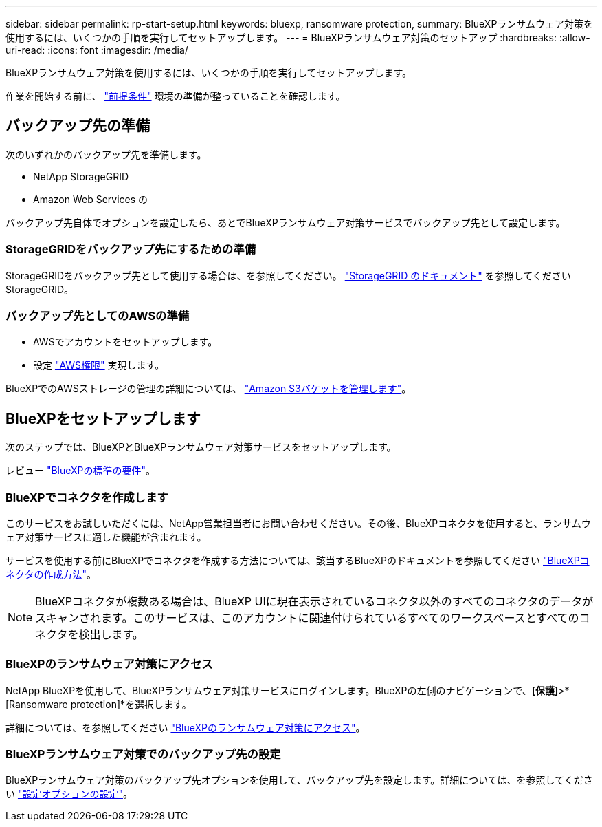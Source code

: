 ---
sidebar: sidebar 
permalink: rp-start-setup.html 
keywords: bluexp, ransomware protection, 
summary: BlueXPランサムウェア対策を使用するには、いくつかの手順を実行してセットアップします。 
---
= BlueXPランサムウェア対策のセットアップ
:hardbreaks:
:allow-uri-read: 
:icons: font
:imagesdir: /media/


[role="lead"]
BlueXPランサムウェア対策を使用するには、いくつかの手順を実行してセットアップします。

作業を開始する前に、 link:rp-start-prerequisites.html["前提条件"] 環境の準備が整っていることを確認します。



== バックアップ先の準備

次のいずれかのバックアップ先を準備します。

* NetApp StorageGRID
* Amazon Web Services の


バックアップ先自体でオプションを設定したら、あとでBlueXPランサムウェア対策サービスでバックアップ先として設定します。



=== StorageGRIDをバックアップ先にするための準備

StorageGRIDをバックアップ先として使用する場合は、を参照してください。 https://docs.netapp.com/us-en/storagegrid-117/index.html["StorageGRID のドキュメント"^] を参照してくださいStorageGRID。



=== バックアップ先としてのAWSの準備

* AWSでアカウントをセットアップします。
* 設定 https://docs.netapp.com/us-en/bluexp-setup-admin/reference-permissions.html["AWS権限"^] 実現します。


BlueXPでのAWSストレージの管理の詳細については、 https://docs.netapp.com/us-en/bluexp-setup-admin/task-viewing-amazon-s3.html["Amazon S3バケットを管理します"^]。



== BlueXPをセットアップします

次のステップでは、BlueXPとBlueXPランサムウェア対策サービスをセットアップします。

レビュー https://docs.netapp.com/us-en/cloud-manager-setup-admin/reference-checklist-cm.html["BlueXPの標準の要件"^]。



=== BlueXPでコネクタを作成します

このサービスをお試しいただくには、NetApp営業担当者にお問い合わせください。その後、BlueXPコネクタを使用すると、ランサムウェア対策サービスに適した機能が含まれます。

サービスを使用する前にBlueXPでコネクタを作成する方法については、該当するBlueXPのドキュメントを参照してください https://docs.netapp.com/us-en/cloud-manager-setup-admin/concept-connectors.html["BlueXPコネクタの作成方法"^]。


NOTE: BlueXPコネクタが複数ある場合は、BlueXP UIに現在表示されているコネクタ以外のすべてのコネクタのデータがスキャンされます。このサービスは、このアカウントに関連付けられているすべてのワークスペースとすべてのコネクタを検出します。



=== BlueXPのランサムウェア対策にアクセス

NetApp BlueXPを使用して、BlueXPランサムウェア対策サービスにログインします。BlueXPの左側のナビゲーションで、*[保護]*>*[Ransomware protection]*を選択します。

詳細については、を参照してください link:rp-start-login.html["BlueXPのランサムウェア対策にアクセス"]。



=== BlueXPランサムウェア対策でのバックアップ先の設定

BlueXPランサムウェア対策のバックアップ先オプションを使用して、バックアップ先を設定します。詳細については、を参照してください link:rp-use-settings.html["設定オプションの設定"]。

